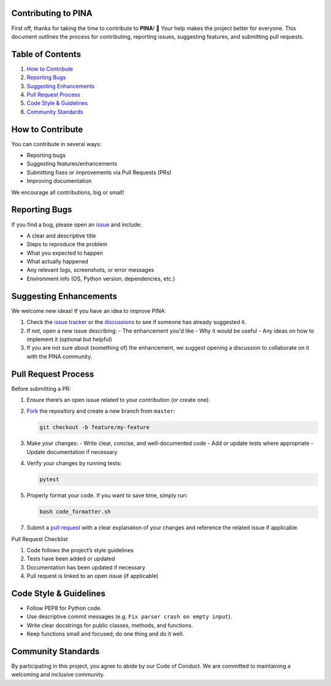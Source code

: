 Contributing to PINA
=====================

First off, thanks for taking the time to contribute to **PINA**! 🎉 Your help makes the project better for everyone. This document outlines the process for contributing, reporting issues, suggesting features, and submitting pull requests.

Table of Contents
=================

1. `How to Contribute`_
2. `Reporting Bugs`_
3. `Suggesting Enhancements`_
4. `Pull Request Process`_
5. `Code Style & Guidelines`_
6. `Community Standards`_

How to Contribute
=================

You can contribute in several ways:

- Reporting bugs
- Suggesting features/enhancements
- Submitting fixes or improvements via Pull Requests (PRs)
- Improving documentation

We encourage all contributions, big or small!

Reporting Bugs
==============

If you find a bug, please open an `issue <https://github.com/mathLab/PINA/issues>`_ and include:

- A clear and descriptive title
- Steps to reproduce the problem
- What you expected to happen
- What actually happened
- Any relevant logs, screenshots, or error messages
- Environment info (OS, Python version, dependencies, etc.)

Suggesting Enhancements
=======================

We welcome new ideas! If you have an idea to improve PINA:

1. Check the `issue tracker <https://github.com/mathLab/PINA/issues>`_ or the `discussions <https://github.com/mathLab/PINA/discussions>`_ to see if someone has already suggested it.
2. If not, open a new issue describing:
   - The enhancement you'd like
   - Why it would be useful
   - Any ideas on how to implement it (optional but helpful)
3. If you are not sure about (something of) the enhancement, we suggest opening a discussion to collaborate on it with the PINA community.

Pull Request Process
====================

Before submitting a PR:

1. Ensure there’s an open issue related to your contribution (or create one).
2. `Fork <https://help.github.com/articles/fork-a-repo>`_ the repository and create a new branch from ``master``:

   .. code-block:: bash

      git checkout -b feature/my-feature

3. Make your changes:
   - Write clear, concise, and well-documented code
   - Add or update tests where appropriate
   - Update documentation if necessary
4. Verify your changes by running tests:

   .. code-block:: bash

      pytest

5. Properly format your code. If you want to save time, simply run:

   .. code-block:: bash

      bash code_formatter.sh

7. Submit a `pull request <https://help.github.com/articles/creating-a-pull-request>`_ with a clear explanation of your changes and reference the related issue if applicable.

Pull Request Checklist

1. Code follows the project’s style guidelines
2. Tests have been added or updated
3. Documentation has been updated if necessary
4. Pull request is linked to an open issue (if applicable)

Code Style & Guidelines
=======================

- Follow PEP8 for Python code.
- Use descriptive commit messages (e.g. ``Fix parser crash on empty input``).
- Write clear docstrings for public classes, methods, and functions.
- Keep functions small and focused; do one thing and do it well.

Community Standards
===================

By participating in this project, you agree to abide by our Code of Conduct. We are committed to maintaining a welcoming and inclusive community.
